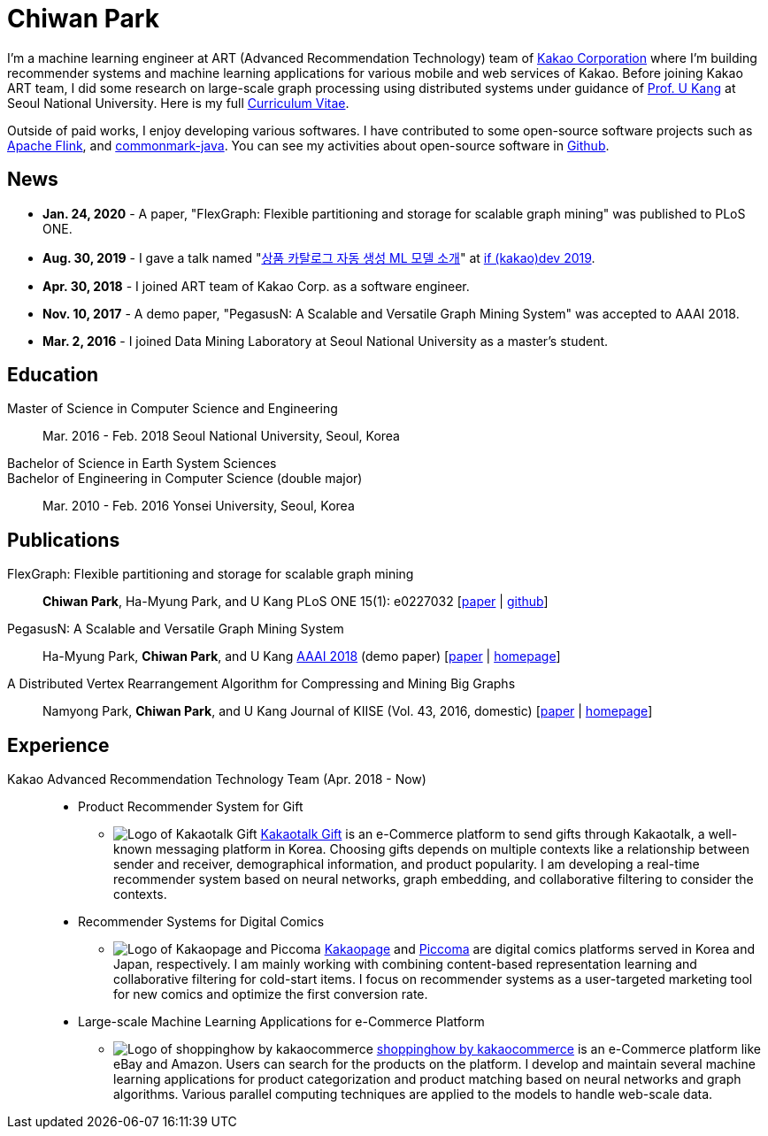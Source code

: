 = Chiwan Park
:page-layout: static
:page-permalink: /

I'm a machine learning engineer at ART (Advanced Recommendation Technology) team of link:http://www.kakaocorp.com[Kakao Corporation] where I'm building recommender systems and machine learning applications for various mobile and web services of Kakao.
Before joining Kakao ART team, I did some research on large-scale graph processing using distributed systems under guidance of link:https://datalab.snu.ac.kr/~ukang/[Prof. U Kang] at Seoul National University.
Here is my full link:http://bit.ly/chiwanpark-cv[Curriculum Vitae].

Outside of paid works, I enjoy developing various softwares. I have contributed to some open-source software projects such as link:https://flink.apache.org/[Apache Flink], and link:https://github.com/atlassian/commonmark-java[commonmark-java].
You can see my activities about open-source software in link:https://github.com/chiwanpark[Github].

== News
* **Jan. 24, 2020** - A paper, "FlexGraph: Flexible partitioning and storage for scalable graph mining" was published to PLoS ONE.
* **Aug. 30, 2019** - I gave a talk named "link:https://if.kakao.com/2019/program?sessionId=dce0dd84-d054-4b80-8013-b3d58f61bbe8[상품 카탈로그 자동 생성 ML 모델 소개]" at link:https://if.kakao.com[if (kakao)dev 2019].
* **Apr. 30, 2018** - I joined ART team of Kakao Corp. as a software engineer.
* **Nov. 10, 2017** - A demo paper, "PegasusN: A Scalable and Versatile Graph Mining System" was accepted to AAAI 2018.
* **Mar. 2, 2016** - I joined Data Mining Laboratory at Seoul National University as a master's student.

[.cv-list]
== Education
Master of Science in Computer Science and Engineering:: 
Mar. 2016 - Feb. 2018
Seoul National University, Seoul, Korea

+++Bachelor of Science in Earth System Sciences<br/>Bachelor of Engineering in Computer Science (double major)+++::
Mar. 2010 - Feb. 2016
Yonsei University, Seoul, Korea

[.cv-list]
== Publications
FlexGraph: Flexible partitioning and storage for scalable graph mining::
*Chiwan Park*, Ha-Myung Park, and U Kang
PLoS ONE 15(1): e0227032 [link:https://journals.plos.org/plosone/article?id=10.1371/journal.pone.0227032[paper] | link:https://github.com/snudatalab/FlexGraph[github]]

PegasusN: A Scalable and Versatile Graph Mining System::
Ha-Myung Park, *Chiwan Park*, and U Kang
link:https://aaai.org/Conferences/AAAI-18/[AAAI 2018] (demo paper) [link:https://www.aaai.org/ocs/index.php/AAAI/AAAI18/paper/viewFile/16474/16451[paper] | link:https://datalab.snu.ac.kr/pegasusn[homepage]]

A Distributed Vertex Rearrangement Algorithm for Compressing and Mining Big Graphs::
Namyong Park, *Chiwan Park*, and U Kang
Journal of KIISE (Vol. 43, 2016, domestic) [link:https://datalab.snu.ac.kr/dslashburn/dslashburn.pdf[paper] | link:https://datalab.snu.ac.kr/dslashburn/[homepage]]

[.experience]
== Experience
Kakao Advanced Recommendation Technology Team (Apr. 2018 - Now)::
* Product Recommender System for Gift
** image:/assets/index-prj-gift.png[Logo of Kakaotalk Gift] link:https://gift.kakao.com[Kakaotalk Gift] is an e-Commerce platform to send gifts through Kakaotalk, a well-known messaging platform in Korea. Choosing gifts depends on multiple contexts like a relationship between sender and receiver, demographical information, and product popularity. I am developing a real-time recommender system based on neural networks, graph embedding, and collaborative filtering to consider the contexts.
* Recommender Systems for Digital Comics
** image:/assets/index-prj-comics.png[Logo of Kakaopage and Piccoma] link:https://page.kakao.com[Kakaopage] and link:https://piccoma.com[Piccoma] are digital comics platforms served in Korea and Japan, respectively. I am mainly working with combining content-based representation learning and collaborative filtering for cold-start items. I focus on recommender systems as a user-targeted marketing tool for new comics and optimize the first conversion rate.
* Large-scale Machine Learning Applications for e-Commerce Platform
** image:/assets/index-prj-shophow.png[Logo of shoppinghow by kakaocommerce] link:https://shoppinghow.kakao.com[shoppinghow by kakaocommerce] is an e-Commerce platform like eBay and Amazon. Users can search for the products on the platform. I develop and maintain several machine learning applications for product categorization and product matching based on neural networks and graph algorithms. Various parallel computing techniques are applied to the models to handle web-scale data.
